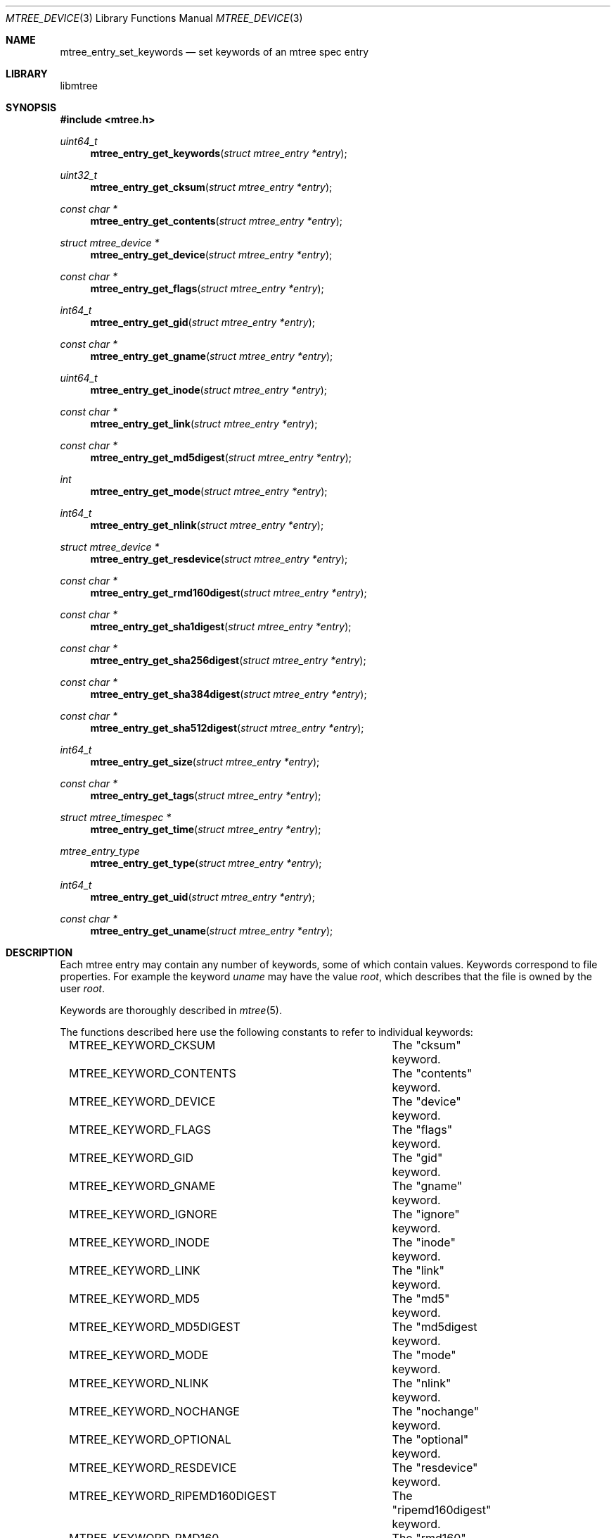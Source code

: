 .\"
.\" Copyright (c) 2015 Michal Ratajsky <michal@FreeBSD.org>
.\" All rights reserved.
.\"
.\" Redistribution and use in source and binary forms, with or without
.\" modification, are permitted provided that the following conditions
.\" are met:
.\" 1. Redistributions of source code must retain the above copyright
.\"    notice, this list of conditions and the following disclaimer.
.\" 2. Redistributions in binary form must reproduce the above copyright
.\"    notice, this list of conditions and the following disclaimer in the
.\"    documentation and/or other materials provided with the distribution.
.\"
.\" THIS SOFTWARE IS PROVIDED BY THE AUTHOR AND CONTRIBUTORS ``AS IS'' AND
.\" ANY EXPRESS OR IMPLIED WARRANTIES, INCLUDING, BUT NOT LIMITED TO, THE
.\" IMPLIED WARRANTIES OF MERCHANTABILITY AND FITNESS FOR A PARTICULAR PURPOSE
.\" ARE DISCLAIMED.  IN NO EVENT SHALL THE AUTHOR OR CONTRIBUTORS BE LIABLE
.\" FOR ANY DIRECT, INDIRECT, INCIDENTAL, SPECIAL, EXEMPLARY, OR CONSEQUENTIAL
.\" DAMAGES (INCLUDING, BUT NOT LIMITED TO, PROCUREMENT OF SUBSTITUTE GOODS
.\" OR SERVICES; LOSS OF USE, DATA, OR PROFITS; OR BUSINESS INTERRUPTION)
.\" HOWEVER CAUSED AND ON ANY THEORY OF LIABILITY, WHETHER IN CONTRACT, STRICT
.\" LIABILITY, OR TORT (INCLUDING NEGLIGENCE OR OTHERWISE) ARISING IN ANY WAY
.\" OUT OF THE USE OF THIS SOFTWARE, EVEN IF ADVISED OF THE POSSIBILITY OF
.\" SUCH DAMAGE.
.\"
.Dd August 10, 2015
.Dt MTREE_DEVICE 3
.Os
.Sh NAME
.Nm mtree_entry_set_keywords
.Nd set keywords of an mtree spec entry
.Sh LIBRARY
libmtree
.Sh SYNOPSIS
.In mtree.h
.Ft uint64_t
.Fn mtree_entry_get_keywords "struct mtree_entry *entry"
.Ft uint32_t
.Fn mtree_entry_get_cksum "struct mtree_entry *entry"
.Ft const char *
.Fn mtree_entry_get_contents "struct mtree_entry *entry"
.Ft struct mtree_device *
.Fn mtree_entry_get_device "struct mtree_entry *entry"
.Ft const char *
.Fn mtree_entry_get_flags "struct mtree_entry *entry"
.Ft int64_t
.Fn mtree_entry_get_gid "struct mtree_entry *entry"
.Ft const char *
.Fn mtree_entry_get_gname "struct mtree_entry *entry"
.Ft uint64_t
.Fn mtree_entry_get_inode "struct mtree_entry *entry"
.Ft const char *
.Fn mtree_entry_get_link "struct mtree_entry *entry"
.Ft const char *
.Fn mtree_entry_get_md5digest "struct mtree_entry *entry"
.Ft int
.Fn mtree_entry_get_mode "struct mtree_entry *entry"
.Ft int64_t
.Fn mtree_entry_get_nlink "struct mtree_entry *entry"
.Ft struct mtree_device *
.Fn mtree_entry_get_resdevice "struct mtree_entry *entry"
.Ft const char *
.Fn mtree_entry_get_rmd160digest "struct mtree_entry *entry"
.Ft const char *
.Fn mtree_entry_get_sha1digest "struct mtree_entry *entry"
.Ft const char *
.Fn mtree_entry_get_sha256digest "struct mtree_entry *entry"
.Ft const char *
.Fn mtree_entry_get_sha384digest "struct mtree_entry *entry"
.Ft const char *
.Fn mtree_entry_get_sha512digest "struct mtree_entry *entry"
.Ft int64_t
.Fn mtree_entry_get_size "struct mtree_entry *entry"
.Ft const char *
.Fn mtree_entry_get_tags "struct mtree_entry *entry"
.Ft struct mtree_timespec *
.Fn mtree_entry_get_time "struct mtree_entry *entry"
.Ft mtree_entry_type
.Fn mtree_entry_get_type "struct mtree_entry *entry"
.Ft int64_t
.Fn mtree_entry_get_uid "struct mtree_entry *entry"
.Ft const char *
.Fn mtree_entry_get_uname "struct mtree_entry *entry"
.Sh DESCRIPTION
Each mtree entry may contain any number of keywords, some of which contain
values. Keywords correspond to file properties. For example the keyword
.Em uname
may have the value
.Em root ,
which describes that the file is owned by the user
.Em root .
.Pp
Keywords are thoroughly described in
.Xr mtree 5 .
.Pp
The functions described here use the following constants to refer to individual
keywords:
.Pp
.Bd -literal -offset indent -compact
MTREE_KEYWORD_CKSUM		The "cksum" keyword.
MTREE_KEYWORD_CONTENTS		The "contents" keyword.
MTREE_KEYWORD_DEVICE		The "device" keyword.
MTREE_KEYWORD_FLAGS		The "flags" keyword.
MTREE_KEYWORD_GID		The "gid" keyword.
MTREE_KEYWORD_GNAME		The "gname" keyword.
MTREE_KEYWORD_IGNORE		The "ignore" keyword.
MTREE_KEYWORD_INODE		The "inode" keyword.
MTREE_KEYWORD_LINK		The "link" keyword.
MTREE_KEYWORD_MD5		The "md5" keyword.
MTREE_KEYWORD_MD5DIGEST		The "md5digest keyword.
MTREE_KEYWORD_MODE		The "mode" keyword.
MTREE_KEYWORD_NLINK		The "nlink" keyword.
MTREE_KEYWORD_NOCHANGE		The "nochange" keyword.
MTREE_KEYWORD_OPTIONAL		The "optional" keyword.
MTREE_KEYWORD_RESDEVICE		The "resdevice" keyword.
MTREE_KEYWORD_RIPEMD160DIGEST	The "ripemd160digest" keyword.
MTREE_KEYWORD_RMD160		The "rmd160" keyword.
MTREE_KEYWORD_RMD160DIGEST	The "rmd160digest" keyword.
MTREE_KEYWORD_SHA1		The "sha1" keyword.
MTREE_KEYWORD_SHA1DIGEST	The "sha1digest" keyword.
MTREE_KEYWORD_SHA256		The "sha256" keyword.
MTREE_KEYWORD_SHA256DIGEST	The "sha256digest" keyword.
MTREE_KEYWORD_SHA384		The "sha384" keyword.
MTREE_KEYWORD_SHA384DIGEST	The "sha384digest" keyword.
MTREE_KEYWORD_SHA512		The "sha512" keyword.
MTREE_KEYWORD_SHA512DIGEST	The "sha512digest" keyword.
MTREE_KEYWORD_SIZE		The "size" keyword.
MTREE_KEYWORD_TAGS		The "tags" keyword.
MTREE_KEYWORD_TIME		The "time" keyword.
MTREE_KEYWORD_TYPE		The "type" keyword.
MTREE_KEYWORD_UID		The "uid" keyword.
MTREE_KEYWORD_UNAME		The "uname" keyword.
.Ed
.Pp
Additionally, the following masks are defined:
.Pp
.Bl -tag -offset indent
.It MTREE_KEYWORD_MASK_ALL
All keywords.
.It MTREE_KEYWORD_MASK_DEFAULT
Default set of keywords. This includes "device", "flags", "gid", "link",
"mode", "nlink", "size", "time", "type" and "uid".
.Pp
This mask is used in
.Xr mtree_spec 3
as the default set of keywords that are read from files in the file system.
.It MTREE_KEYWORD_MASK_MD5
All MD5 digest keywords.
.It MTREE_KEYWORD_MASK_RMD160
All RMD160 digest keywords.
.It MTREE_KEYWORD_MASK_SHA1
All SHA1 digest keywords.
.It MTREE_KEYWORD_MASK_SHA256
All SHA256 digest keywords.
.It MTREE_KEYWORD_MASK_SHA384
All SHA384 digest keywords.
.It MTREE_KEYWORD_MASK_SHA512
All SHA512 digest keywords.
.It MTREE_KEYWORD_MASK_DIGEST
All MD5, RMD160, SHA1, SHA256, SHA384 and SHA512 digest keywords.
.It MTREE_KEYWORD_MASK_USER
All "user" keywords, that is "uid" and "uname".
.It MTREE_KEYWORD_MASK_GROUP
All "group" keywords, that is "gid" and "gname".
.It MTREE_KEYWORD_MASK_STAT
All keywords that can be read using
.Xr stat 2 .
This includes "device", "flags", "gid", "inode", "link", "mode", "nlink",
"size", "time", "type" and "uid".
.El
.Pp
The
.Fn mtree_entry_set_keywords
function can be used to alter keywords of an mtree entry. The
.Fa keywords
argument is a bitwise OR of keyword constants and specifies, which keywords
should be set in
.Fa entry .
.Pp
Newly set keywords that do not take a value, for example the
.Em optional
keyword, will be included in the entry.
.Pp
For all newly set keywords that take a value and the value can be read from a
file, for example by calling
.Xr stat 2 ,
the function will try to read or calculate the keyword value from the file path
of
.Fa entry .
If it is not possible to gather the value from the file, the function will remove
the keyword from
.Fa entry .
.Pp
The following keywords are ignored by this function, because they take
a value and the value cannot be read from a file:
.Pp
.Bd -literal -offset indent -compact
MTREE_KEYWORD_CONTENTS
MTREE_KEYWORD_TAGS
.Ed
.Pp
Instead, use
.Fn mtree_entry_set_contents
and
.Fn mtree_entry_set_tags
to set these keywords.
.Pp
The keywords that are already set in
.Fa entry
are not modified by default. This behaviour may be altered by the
.Fa options
argument. The argument takes a bitwise OR of the following options:
.Pp
The following functions provide a way to get values of individual keywords:
.Bl -tag -offset indent
.It Fn mtree_entry_set_cksum "struct mtree_entry *"
Get the value of the "cksum" keyword.
.It Fn mtree_entry_set_contents "struct mtree_entry *"
Get the value of the "contents" keyword.
.It Fn mtree_entry_get_device "struct mtree_entry *"
Get the value of the "device" keyword.
.It Fn mtree_entry_set_gid "struct mtree_entry *"
Get the value of the "gid" keyword.
.It Fn mtree_entry_set_gname "struct mtree_entry *"
Get the value of the "device" keyword.
.It Fn mtree_entry_get_inode "struct mtree_entry *"
Get the value of the "inode" keyword.
.It Fn mtree_entry_get_link "struct mtree_entry *"
Get the value of the "link" keyword.
.It Fn mtree_entry_get_md5digest "struct mtree_entry *"
Get the value of the MD5 digest keywords.
.Pp
The value is shared among all the MD5 keywords. Use
.Fn mtree_entry_get_keywords
to find out which of the keywords are actually set.
.It Fn mtree_entry_get_mode "struct mtree_entry *"
Get the value of the "mode" keyword.
.It Fn mtree_entry_get_nlink "struct mtree_entry *"
Get the value of the "nlink" keyword.
.It Fn mtree_entry_get_resdevice "struct mtree_entry *"
Get the value of the "resdevice" keyword.
.It Fn mtree_entry_get_rmd160digest "struct mtree_entry *"
Get the value of the RMD160 digest keywords.
.Pp
The value is shared among all the RMD160 keywords. Use
.Fn mtree_entry_get_keywords
to find out which of the keywords are actually set.
.It Fn mtree_entry_get_sha1digest "struct mtree_entry *"
Get the value of the SHA1 digest keywords.
.Pp
The value is shared among all the SHA1 keywords. Use
.Fn mtree_entry_get_keywords
to find out which of the keywords are actually set.
.It Fn mtree_entry_get_sha256digest "struct mtree_entry *"
Get the value of the SHA256 digest keywords.
.Pp
The value is shared among all the SHA256 keywords. Use
.Fn mtree_entry_get_keywords
to find out which of the keywords are actually set.
.It Fn mtree_entry_get_sha384digest "struct mtree_entry *"
Get the value of the SHA384 digest keywords.
.Pp
The value is shared among all the SHA384 keywords. Use
.Fn mtree_entry_get_keywords
to find out which of the keywords are actually set.
.It Fn mtree_entry_get_sha512digest "struct mtree_entry *"
Get the value of the SHA512 digest keywords.
.Pp
The value is shared among all the SHA512 keywords. Use
.Fn mtree_entry_get_keywords
to find out which of the keywords are actually set.
.It Fn mtree_entry_get_size "struct mtree_entry *"
Get the value of the "size" keyword.
.It Fn mtree_entry_get_tags "struct mtree_entry *"
Get the value of the "tags" keyword.
.It Fn mtree_entry_get_time "struct mtree_entry *"
Get the value of the "time" keyword.
.It Fn mtree_entry_get_type "struct mtree_entry *"
Get the value of the "type" keyword.
.Pp
The returned value will be one of the following constants:
.Bd -literal -offset indent -compact
MTREE_ENTRY_BLOCK	Block device.
MTREE_ENTRY_CHAR	Character device.
MTREE_ENTRY_DIR		Directory.
MTREE_ENTRY_FIFO	FIFO.
MTREE_ENTRY_FILE	Regular file.
MTREE_ENTRY_LINK	Symbolic link.
MTREE_ENTRY_SOCKET	Socket.
MTREE_ENTRY_UNKNOWN	Unknown type.
.Ed
.It Fn mtree_entry_get_uid "struct mtree_entry *"
Get the value of the "uid" keyword.
.It Fn mtree_entry_get_uname "struct mtree_entry *"
Get the value of the "uname" keyword.
.El
.Sh RETURN VALUE
The
.Fn mtree_entry_get_keywords
function returns the current set of keywords included in entry.
.Pp
The other functions return values of the individual keywords as
described. If the particular keyword isn't included in the entry,
the functions returning pointer return
.Dv NULL ,
and the functions
returning integral values return 0.
.Pp
It is recommended to only use the individual keyword getters after
making sure that the particular keyword is included in the entry.
.Sh SEE ALSO
.Xr mtree 5 ,
.Xr mtree_device 3 ,
.Xr mtree_entry 3 ,
.Xr mtree_spec 3 ,
.Xr stat 2
.Sh AUTHORS
.An -nosplit
The
.Nm libmtree
library was written by
.An Michal Ratajsky Aq michal@FreeBSD.org .
